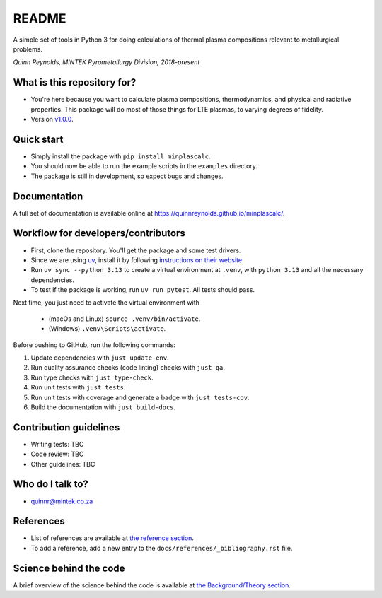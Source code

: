README
======

.. image:: https://github.com/quinnreynolds/minplascalc/actions/workflows/on-push.yml/badge.svg
    :target: https://github.com/quinnreynolds/minplascalc/actions/workflows/on-push.yml/badge.svg

.. image:: https://raw.githubusercontent.com/quinnreynolds/minplascalc/coverage/coverage.svg?raw=true
    :target: https://raw.githubusercontent.com/quinnreynolds/minplascalc/coverage/coverage.svg?raw=true


A simple set of tools in Python 3 for doing calculations of thermal plasma
compositions relevant to metallurgical problems.

*Quinn Reynolds, MINTEK Pyrometallurgy Division, 2018-present*


What is this repository for?
----------------------------

* You're here because you want to calculate plasma compositions,
  thermodynamics, and physical and radiative properties. This package will
  do most of those things for LTE plasmas, to varying degrees of fidelity.
* Version `v1.0.0 <https://github.com/quinnreynolds/minplascalc/releases/latest>`_.


Quick start
-----------

* Simply install the package with ``pip install minplascalc``.
* You should now be able to run the example scripts in the ``examples``
  directory.
* The package is still in development, so expect bugs and changes.


Documentation
-------------

A full set of documentation is available online at
`https://quinnreynolds.github.io/minplascalc/ <https://quinnreynolds.github.io/minplascalc/>`_.


Workflow for developers/contributors
------------------------------------

* First, clone the repository. You'll get the package and some test drivers.
* Since we are using `uv <https://docs.astral.sh/uv/>`_, install it
  by following `instructions on their website <https://docs.astral.sh/uv/getting-started/installation/>`_.
* Run ``uv sync --python 3.13`` to create a virtual environment at ``.venv``,
  with ``python 3.13`` and all the necessary dependencies.
* To test if the package is working, run ``uv run pytest``. All tests should pass.

Next time, you just need to activate the virtual environment with

  * (macOs and Linux) ``source .venv/bin/activate``.

  * (Windows) ``.venv\Scripts\activate``.


Before pushing to GitHub, run the following commands:

1. Update dependencies with ``just update-env``.
2. Run quality assurance checks (code linting) checks with ``just qa``.
3. Run type checks with ``just type-check``.
4. Run unit tests with ``just tests``.
5. Run unit tests with coverage and generate a badge with ``just tests-cov``.
6. Build the documentation with ``just build-docs``.


Contribution guidelines
-----------------------

* Writing tests: TBC
* Code review: TBC
* Other guidelines: TBC


Who do I talk to?
-----------------

* quinnr@mintek.co.za


References
----------

* List of references are available at `the reference section <https://quinnreynolds.github.io/minplascalc/references/_bibliography.html>`_.
* To add a reference, add a new entry to the ``docs/references/_bibliography.rst`` file.


Science behind the code
-----------------------

A brief overview of the science behind the code is available at
`the Background/Theory section <https://quinnreynolds.github.io/minplascalc/theory/Background_Theory.html>`_.
